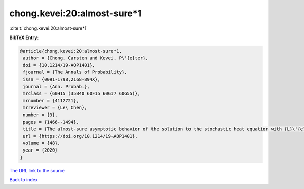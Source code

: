 chong.kevei:20:almost-sure*1
============================

:cite:t:`chong.kevei:20:almost-sure*1`

**BibTeX Entry:**

.. code-block:: bibtex

   @article{chong.kevei:20:almost-sure*1,
    author = {Chong, Carsten and Kevei, P\'{e}ter},
    doi = {10.1214/19-AOP1401},
    fjournal = {The Annals of Probability},
    issn = {0091-1798,2168-894X},
    journal = {Ann. Probab.},
    mrclass = {60H15 (35B40 60F15 60G17 60G55)},
    mrnumber = {4112721},
    mrreviewer = {Le\ Chen},
    number = {3},
    pages = {1466--1494},
    title = {The almost-sure asymptotic behavior of the solution to the stochastic heat equation with {L}\'{e}vy noise},
    url = {https://doi.org/10.1214/19-AOP1401},
    volume = {48},
    year = {2020}
   }
`The URL link to the source <ttps://doi.org/10.1214/19-AOP1401}>`_


`Back to index <../By-Cite-Keys.html>`_
